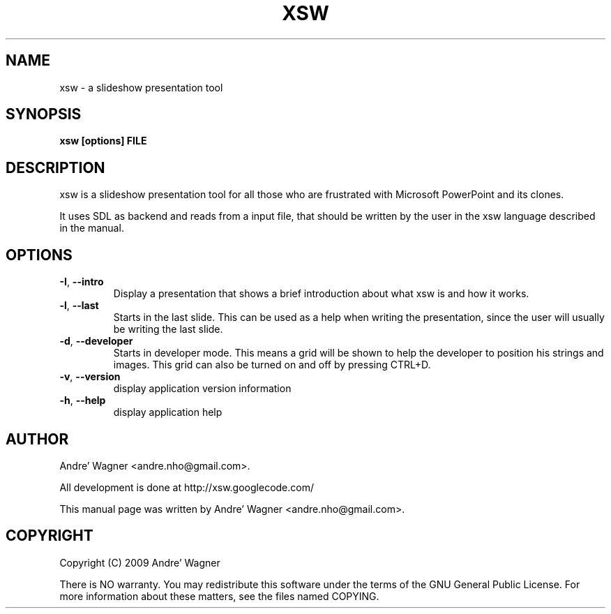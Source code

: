 .\" Process with
.\" groff -man -Tascii xsw.1
.\"

.TH XSW 6 "April 2009" Linux "User Manuals"
.SH NAME
xsw \- a slideshow presentation tool

.SH SYNOPSIS
.B xsw [options] FILE

.br
.SH DESCRIPTION
xsw is a slideshow presentation tool for all those who are frustrated with
Microsoft PowerPoint and its clones. 

It uses SDL as backend and reads from a input file, that should be written
by the user in the xsw language described in the manual.

.SH OPTIONS
.TP
\fB-I\fR, \fB\-\-intro\fR
Display a presentation that shows a brief introduction about what xsw is and
how it works.
.TP
\fB-l\fR, \fB\-\-last\fR
Starts in the last slide. This can be used as a help when writing the 
presentation, since the user will usually be writing the last slide.
.TP
\fB-d\fR, \fB\-\-developer\fR
Starts in developer mode. This means a grid will be shown to help the developer
to position his strings and images. This grid can also be turned on and off by
pressing CTRL+D.
.TP
\fB-v\fR, \fB\-\-version\fR
display application version information
.TP
\fB-h\fR, \fB\-\-help\fR
display application help

.SH AUTHOR
Andre' Wagner <andre.nho@gmail.com>.
.PP
All development is done at http://xsw.googlecode.com/
.PP
This manual page was written by Andre' Wagner <andre.nho@gmail.com>.

.SH COPYRIGHT
Copyright  (C)  2009 Andre' Wagner
.PP
There is NO warranty.
You may redistribute this software under the terms of  the  GNU
General  Public License.  For more information about these matters, see
the files named COPYING.
